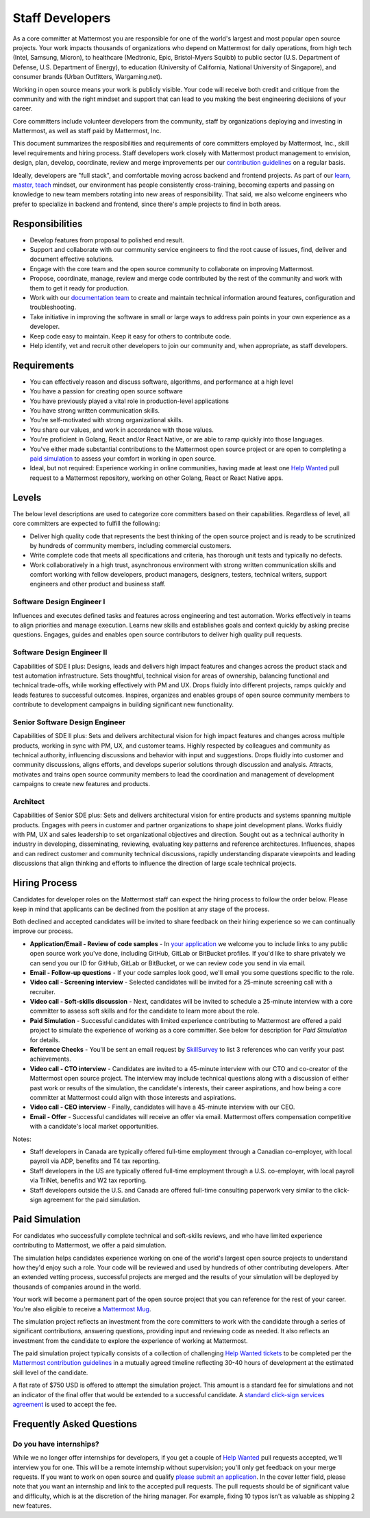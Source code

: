 ====================================
Staff Developers
====================================

As a core committer at Mattermost you are responsible for one of the world's largest and most popular open source projects. Your work impacts thousands of organizations who depend on Mattermost for daily operations, from high tech (Intel, Samsung, Micron), to healthcare (Medtronic, Epic, Bristol-Myers Squibb) to public sector (U.S. Department of Defense, U.S. Department of Energy), to education (University of California, National University of Singapore), and consumer brands (Urban Outfitters, Wargaming.net). 

Working in open source means your work is publicly visible. Your code will receive both credit and critique from the community and with the right mindset and support that can lead to you making the best engineering decisions of your career. 

Core committers include volunteer developers from the community, staff by organizations deploying and investing in Mattermost, as well as staff paid by Mattermost, Inc.

This document summarizes the resposibilities and requirements of core committers employed by Mattermost, Inc., skill level requirements and hiring process. Staff developers work closely with Mattermost product management to envision, design, plan, develop, coordinate, review and merge improvements per our `contribution guidelines <https://docs.mattermost.com/developer/contribution-guide.html>`_ on a regular basis. 

Ideally, developers are "full stack", and comfortable moving across backend and frontend projects. As part of our `learn, master, teach <https://docs.mattermost.com/process/training.html#learn-master-teach>`_ mindset, our environment has people consistently cross-training, becoming experts and passing on knowledge to new team members rotating into new areas of responsibility. That said, we also welcome engineers who prefer to specialize in backend and frontend, since there's ample projects to find in both areas.  

Responsibilities
-------------------------

- Develop features from proposal to polished end result.
- Support and collaborate with our community service engineers to find the root cause of issues, find, deliver and document effective solutions. 
- Engage with the core team and the open source community to collaborate on improving Mattermost.
- Propose, coordinate, manage, review and merge code contributed by the rest of the community and work with them to get it ready for production.
- Work with our `documentation team <https://docs.mattermost.com/process/documentation-guidelines.html?>`_ to create and maintain technical information around features, configuration and troubleshooting. 
- Take initiative in improving the software in small or large ways to address pain points in your own experience as a developer.
- Keep code easy to maintain. Keep it easy for others to contribute code.
- Help identify, vet and recruit other developers to join our community and, when appropriate, as staff developers. 

Requirements 
-------------------------

- You can effectively reason and discuss software, algorithms, and performance at a high level
- You have a passion for creating open source software 
- You have previously played a vital role in production-level applications 
- You have strong written communication skills.
- You're self-motivated with strong organizational skills.
- You share our values, and work in accordance with those values.
- You're proficient in Golang, React and/or React Native, or are able to ramp quickly into those languages. 
- You've either made substantial contributions to the Mattermost open source project or are open to completing a `paid simulation <https://docs.mattermost.com/process/developer.html#paid-simulation>`_ to assess your comfort in working in open source.
- Ideal, but not required: Experience working in online communities, having made at least one `Help Wanted <https://github.com/search?utf8=%E2%9C%93&q=org%3Amattermost+state%3Aopen+Help+Wanted&type=Issues&ref=searchresults?>`_ pull request to a Mattermost repository, working on other Golang, React or React Native apps. 

Levels
-------------------------

The below level descriptions are used to categorize core committers based on their capabilities. Regardless of level, all core committers are expected to fulfill the following: 

- Deliver high quality code that represents the best thinking of the open source project and is ready to be scrutinized by hundreds of community members, including commercial customers. 
- Write complete code that meets all specifications and criteria, has thorough unit tests and typically no defects.
- Work collaboratively in a high trust, asynchronous environment with strong written communication skills and comfort working with fellow developers, product managers, designers, testers, technical writers, support engineers and other product and business staff. 

Software Design Engineer I
~~~~~~~~~~~~~~~~~~~~~~~~~~~~~~~~~~~~~~~~~~~~
Influences and executes defined tasks and features across engineering and test automation. Works effectively in teams to align priorities and manage execution. Learns new skills and establishes goals and context quickly by asking precise questions. Engages, guides and enables open source contributors to deliver high quality pull requests. 

Software Design Engineer II
~~~~~~~~~~~~~~~~~~~~~~~~~~~~~~~~~~~~~~~~~~~~

Capabilities of SDE I plus: Designs, leads and delivers high impact features and changes across the product stack and test automation infrastructure. Sets thoughtful, technical vision for areas of ownership, balancing functional and technical trade-offs, while working effectively with PM and UX. Drops fluidly into different projects, ramps quickly and leads features to successful outcomes. Inspires, organizes and enables groups of open source community members to contribute to development campaigns in building significant new functionality. 

Senior Software Design Engineer
~~~~~~~~~~~~~~~~~~~~~~~~~~~~~~~~~~~~~~~~~~~~

Capabilities of SDE II plus: Sets and delivers architectural vision for high impact features and changes across multiple products, working in sync with PM, UX, and customer teams. Highly respected by colleagues and community as technical authority, influencing discussions and behavior with input and suggestions. Drops fluidly into customer and community discussions, aligns efforts, and develops superior solutions through discussion and analysis. Attracts, motivates and trains open source community members to lead the coordination and management of development campaigns to create new features and products. 

Architect
~~~~~~~~~~~~~~~~~~~~~~~~~~~~~~~~~~~~~~~~~~~~

Capabilities of Senior SDE plus: Sets and delivers architectural vision for entire products and systems spanning multiple products. Engages with peers in customer and partner organizations to shape joint development plans. Works fluidly with PM, UX and sales leadership to set organizational objectives and direction. Sought out as a technical authority in industry in developing, disseminating, reviewing, evaluating key patterns and reference architectures. Influences, shapes and can redirect customer and community technical discussions, rapidly understanding disparate viewpoints and leading discussions that align thinking and efforts to influence the direction of large scale technical projects. 

Hiring Process
-------------------------

Candidates for developer roles on the Mattermost staff can expect the hiring process to follow the order below. Please keep in mind that applicants can be declined from the position at any stage of the process. 

Both declined and accepted candidates will be invited to share feedback on their hiring experience so we can continually improve our process. 

- **Application/Email - Review of code samples** - In `your application <https://jobs.lever.co/mattermost/>`_ we welcome you to include links to any public open source work you've done, including GitHub, GitLab or BitBucket profiles. If you'd like to share privately we can send you our ID for GitHub, GitLab or BitBucket, or we can review code you send in via email. 
- **Email - Follow-up questions** - If your code samples look good, we'll email you some questions specific to the role. 
- **Video call - Screening interview** - Selected candidates will be invited for a 25-minute screening call with a recruiter. 
- **Video call - Soft-skills discussion** - Next, candidates will be invited to schedule a 25-minute interview with a core committer to assess soft skills and for the candidate to learn more about the role. 
- **Paid Simulation** - Successful candidates with limited experience contributing to Mattermost are offered a paid project to simulate the experience of working as a core committer. See below for description for *Paid Simulation* for details. 
- **Reference Checks** - You'll be sent an email request by `SkillSurvey <http://www.skillsurvey.com/>`_ to list 3 references who can verify your past achievements.  
- **Video call - CTO interview** - Candidates are invited to a 45-minute interview with our CTO and co-creator of the Mattermost open source project. The interview may include technical questions along with a discussion of either past work or results of the simulation, the candidate's interests, their career aspirations, and how being a core committer at Mattermost could align with those interests and aspirations. 
- **Video call - CEO interview** - Finally, candidates will have a 45-minute interview with our CEO.
- **Email - Offer** - Successful candidates will receive an offer via email. Mattermost offers compensation competitive with a candidate's local market opportunities. 

Notes:
 
- Staff developers in Canada are typically offered full-time employment through a Canadian co-employer, with local payroll via ADP, benefits and T4 tax reporting. 
- Staff developers in the US are typically offered full-time employment through a U.S. co-employer, with local payroll via TriNet, benefits and W2 tax reporting. 
- Staff developers outside the U.S. and Canada are offered full-time consulting paperwork very similar to the click-sign agreement for the paid simulation.

Paid Simulation 
----------------------------

For candidates who successfully complete technical and soft-skills reviews, and who have limited experience contributing to Mattermost, we offer a paid simulation. 

The simulation helps candidates experience working on one of the world's largest open source projects to understand how they'd enjoy such a role. Your code will be reviewed and used by hundreds of other contributing developers. After an extended vetting process, successful projects are merged and the results of your simulation will be deployed by thousands of companies around in the world.

Your work will become a permanent part of the open source project that you can reference for the rest of your career. You're also eligible to receive a `Mattermost Mug <https://twitter.com/search?q=%23mattermug&src=typd>`_. 

The simulation project reflects an investment from the core committers to work with the candidate through a series of significant contributions, answering questions, providing input and reviewing code as needed. It also reflects an investment from the candidate to explore the experience of working at Mattermost. 

The paid simulation project typically consists of a collection of challenging `Help Wanted tickets <https://github.com/mattermost/platform/issues?q=is%3Aissue+%5BHelp+Wanted%5D+is%3Aopen>`_ to be completed per the `Mattermost contribution guidelines <https://docs.mattermost.com/developer/contribution-guide.html>`_ in a mutually agreed timeline reflecting 30-40 hours of development at the estimated skill level of the candidate. 

A flat rate of $750 USD is offered to attempt the simulation project. This amount is a standard fee for simulations and not an indicator of the final offer that would be extended to a successful candidate. A `standard click-sign services agreement <https://drive.google.com/file/d/0BzcHV4lxsJexQWpndVMwNGlqTnc/view>`_ is used to accept the fee. 

Frequently Asked Questions 
--------------------------------------------------

Do you have internships? 
~~~~~~~~~~~~~~~~~~~~~~~~~~~~~~~~~

While we no longer offer internships for developers, if you get a couple of `Help Wanted <https://github.com/search?utf8=%E2%9C%93&q=org%3Amattermost+state%3Aopen+Help+Wanted&type=Issues&ref=searchresults?>`_ pull requests accepted, we'll interview you for one. This will be a remote internship without supervision; you'll only get feedback on your merge requests. If you want to work on open source and qualify `please submit an application <https://jobs.lever.co/mattermost/>`_. In the cover letter field, please note that you want an internship and link to the accepted pull requests. The pull requests should be of significant value and difficulty, which is at the discretion of the hiring manager. For example, fixing 10 typos isn't as valuable as shipping 2 new features.
